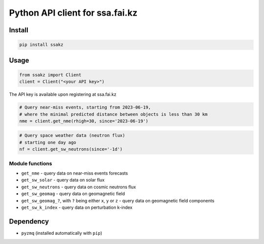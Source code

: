 Python API client for ssa.fai.kz
================================

Install
-------

.. code:: bash

   pip install ssakz

Usage
-----

.. code:: python

   from ssakz import Client
   client = Client("<your API key>")

The API key is available upon registering at ssa.fai.kz

.. code:: python

   # Query near-miss events, starting from 2023-06-19,
   # where the minimal predicted distance between objects is less than 30 km
   nme = client.get_nme(rhigh=30, since='2023-06-19')

.. code:: python

   # Query space weather data (neutron flux)
   # starting one day ago
   nf = client.get_sw_neutrons(since='-1d')

Module functions
~~~~~~~~~~~~~~~~

-  ``get_nme`` - query data on near-miss events forecasts
-  ``get_sw_solar`` - query data on solar flux
-  ``get_sw_neutrons`` - query data on cosmic neutrons flux
-  ``get_sw_geomag`` - query data on geomagnetic field
-  ``get_sw_geomag_?``, with ``?`` being either ``x``, ``y`` or ``z`` -
   query data on geomagnetic field components
-  ``get_sw_k_index`` - query data on perturbation k-index

Dependency
----------

-  ``pyzmq`` (installed automatically with ``pip``)
